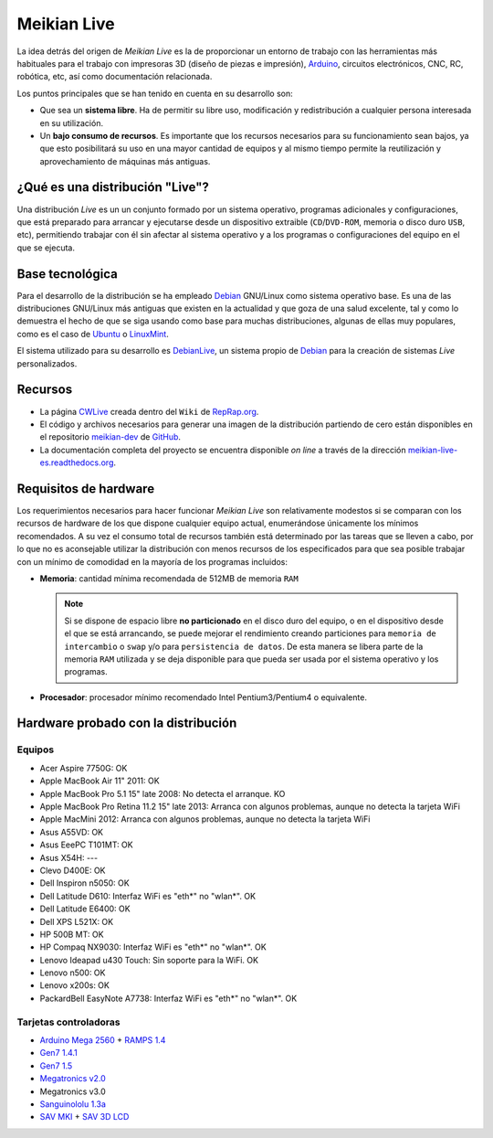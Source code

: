 ============
Meikian Live
============

La idea detrás del origen de *Meikian Live* es la de proporcionar un entorno de trabajo con las herramientas más habituales para el trabajo con impresoras 3D (diseño de piezas e impresión), `Arduino`_, circuitos electrónicos, CNC, RC, robótica, etc, así como documentación relacionada. 

.. _`Arduino`: http://www.arduino.cc

Los puntos principales que se han tenido en cuenta en su desarrollo son:

* Que sea un **sistema libre**. Ha de permitir su libre uso, modificación y redistribución a cualquier persona interesada en su utilización.

* Un **bajo consumo de recursos**. Es importante que los recursos necesarios para su funcionamiento sean bajos, ya que esto posibilitará su uso en una mayor cantidad de equipos y al mismo tiempo permite la reutilización y aprovechamiento de máquinas más antiguas.


¿Qué es una distribución "Live"?
--------------------------------

Una distribución *Live* es un un conjunto formado por un sistema operativo, programas adicionales y configuraciones, que está preparado para arrancar y ejecutarse desde un dispositivo extraible (``CD``/``DVD-ROM``, memoria o disco duro ``USB``, etc), permitiendo trabajar con él sin afectar al sistema operativo y a los programas o configuraciones del equipo en el que se ejecuta.


Base tecnológica
----------------

Para el desarrollo de la distribución se ha empleado `Debian`_ GNU/Linux como sistema operativo base. Es una de las distribuciones GNU/Linux más antiguas que existen en la actualidad y que goza de una salud excelente, tal y como lo demuestra el hecho de que se siga usando como base para muchas distribuciones, algunas de ellas muy populares, como es el caso de `Ubuntu`_ o `LinuxMint`_.

El sistema utilizado para su desarrollo es `DebianLive`_, un sistema propio de `Debian`_ para la creación de sistemas *Live* personalizados.

.. _`Debian`: http://www.debian.org
.. _`DebianLive`: http://live.debian.net
.. _`Ubuntu`: http://www.ubuntu.com
.. _`LinuxMint`: http://www.linuxmint.com


Recursos
--------

* La página `CWLive`_ creada dentro del ``Wiki`` de `RepRap.org`_.

* El código y archivos necesarios para generar una imagen de la distribución partiendo de cero están disponibles en el repositorio `meikian-dev`_ de `GitHub`_.

* La documentación completa del proyecto se encuentra disponible *on line* a través de la dirección `meikian-live-es.readthedocs.org`_.

.. _`GitHub`: https://github.com
.. _`meikian-dev`: https://github.com/ctemescw/meikian-dev
.. _`meikian-live-es.readthedocs.org`: http://meikian-live.readthedocs.org/es/latest
.. _`RepRap.org`: http://reprap.org
.. _`CWLive`: http://reprap.org/wiki/Clone_Wars:_CWLive


Requisitos de hardware
----------------------

Los requerimientos necesarios para hacer funcionar *Meikian Live* son relativamente modestos si se comparan con los recursos de hardware de los que dispone cualquier equipo actual, enumerándose únicamente los mínimos recomendados. A su vez el consumo total de recursos también está determinado por las tareas que se lleven a cabo, por lo que no es aconsejable utilizar la distribución con menos recursos de los especificados para que sea posible trabajar con un mínimo de comodidad en la mayoría de los programas incluidos:

* **Memoria**: cantidad mínima recomendada de 512MB de memoria ``RAM``

  .. note::
    Si se dispone de espacio libre **no particionado** en el disco duro del equipo, o en el dispositivo desde el que se está arrancando, se puede mejorar el rendimiento creando particiones para ``memoria de intercambio`` o ``swap`` y/o para ``persistencia de datos``. De esta manera se libera parte de la memoria ``RAM`` utilizada y se deja disponible para que pueda ser usada por el sistema operativo y los programas.

* **Procesador**: procesador mínimo recomendado Intel Pentium3/Pentium4 o equivalente.


Hardware probado con la distribución
------------------------------------

Equipos
~~~~~~~

* Acer Aspire 7750G: OK
* Apple MacBook Air 11" 2011: OK
* Apple MacBook Pro 5.1 15" late 2008: No detecta el arranque. KO
* Apple MacBook Pro Retina 11.2 15" late 2013: Arranca con algunos problemas, aunque no detecta la tarjeta WiFi
* Apple MacMini 2012: Arranca con algunos problemas, aunque no detecta la tarjeta WiFi
* Asus A55VD: OK
* Asus EeePC T101MT: OK
* Asus X54H: ---
* Clevo D400E: OK
* Dell Inspiron n5050: OK
* Dell Latitude D610: Interfaz WiFi es "eth*" no "wlan*". OK
* Dell Latitude E6400: OK
* Dell XPS L521X: OK
* HP 500B MT: OK
* HP Compaq NX9030: Interfaz WiFi es "eth*" no "wlan*". OK
* Lenovo Ideapad u430 Touch: Sin soporte para la WiFi. OK
* Lenovo n500: OK
* Lenovo x200s: OK
* PackardBell EasyNote A7738: Interfaz WiFi es "eth*" no "wlan*". OK


Tarjetas controladoras
~~~~~~~~~~~~~~~~~~~~~~

* `Arduino Mega 2560`_ + `RAMPS 1.4`_
* `Gen7 1.4.1`_
* `Gen7 1.5`_
* `Megatronics v2.0`_
* Megatronics v3.0
* `Sanguinololu 1.3a`_
* `SAV MKI`_ + `SAV 3D LCD`_

.. _`Arduino Mega 2560`: http://arduino.cc/en/Main/arduinoBoardMega2560
.. _`Gen7 1.4.1`: http://reprap.org/wiki/Gen7_Board_1.4.1
.. _`Gen7 1.5`: http://reprap.org/wiki/Gen7_Board-AVR_1.5
.. _`Megatronics v2.0`: http://reprap.org/wiki/Megatronics_2.0
.. _`RAMPS 1.4`: http://reprap.org/wiki/RAMPS_1.4/es
.. _`Sanguinololu 1.3a`: http://reprap.org/wiki/Sanguinololu/es
.. _`SAV 3D LCD`: http://reprap.org/wiki/SAV_3D_LCD
.. _`SAV MKI`: http://reprap.org/wiki/SAV_MKI/es

